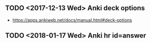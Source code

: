 ** TODO <2017-12-13 Wed> Anki deck options
- https://apps.ankiweb.net/docs/manual.html#deck-options

** TODO <2018-01-17 Wed> Anki hr id=answer
[[file:_img/screenshot_2018-02-27_09-05-53.png]]
